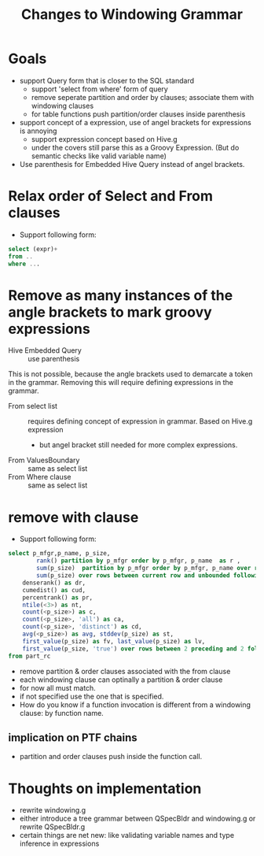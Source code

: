 #+TITLE: Changes to Windowing Grammar

* Goals
- support Query form that is closer to the SQL standard
  - support 'select from where' form of query
  - remove seperate partition and order by clauses; associate them with
    windowing clauses
  - for table functions push partition/order clauses inside parenthesis
- support concept of a expression, use of angel brackets for
  expressions is annoying
  - support expression concept based on Hive.g
  - under the covers still parse this as a Groovy Expression. (But do
    semantic checks like valid variable name)
- Use parenthesis for Embedded Hive Query instead of angel brackets.

* Relax order of Select and From clauses
- Support following form:
#+begin_src sql
select (expr)+
from ..
where ...
#+end_src

* Remove as many instances of the angle brackets to mark groovy expressions
- Hive Embedded Query :: use parenthesis
This is not possible, because the angle brackets used to demarcate a
token in the grammar. Removing this will require defining expressions
in the grammar.
- From select list :: requires defining concept of expression in
     grammar. Based on Hive.g expression
  - but angel bracket still needed for more complex expressions.
- From ValuesBoundary :: same as select list
- From Where clause :: same as select list

* remove with clause
- Support following form:
#+begin_src sql
select p_mfgr,p_name, p_size, 
        rank() partition by p_mfgr order by p_mfgr, p_name  as r ,
        sum(p_size)  partition by p_mfgr order by p_mfgr, p_name over rows between unbounded preceding and current row as s,
        sum(p_size) over rows between current row and unbounded following as s1,
	denserank() as dr,
	cumedist() as cud,
	percentrank() as pr,
	ntile(<3>) as nt,
	count(<p_size>) as c,
	count(<p_size>, 'all') as ca,
	count(<p_size>, 'distinct') as cd,
	avg(<p_size>) as avg, stddev(p_size) as st,
	first_value(p_size) as fv, last_value(p_size) as lv,
	first_value(p_size, 'true') over rows between 2 preceding and 2 following as fv2
from part_rc
#+end_src

- remove partition & order clauses associated with the from clause
- each windowing clause can optinally a partition & order clause 
- for now all must match.
- if not specified use the one that is specified.
- How do you know if a function invocation is different from a
  windowing clause: by function name.

** implication on PTF chains
- partition and order clauses push inside the function call.

* Thoughts on implementation
- rewrite windowing.g
- either introduce a tree grammar between QSpecBldr and windowing.g or
  rewrite QSpecBldr.g
- certain things are net new: like validating variable names and type
  inference in expressions
